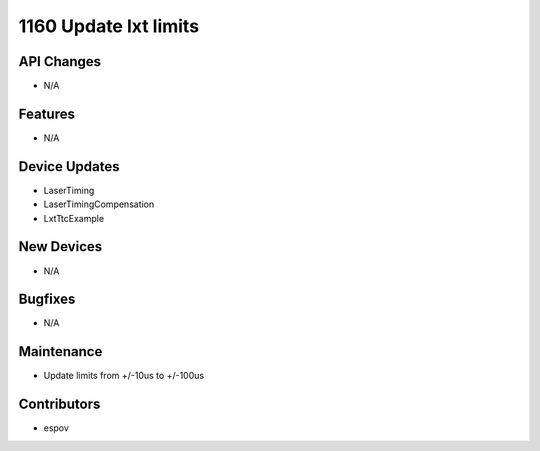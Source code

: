 1160 Update lxt limits
#################

API Changes
-----------
- N/A

Features
--------
- N/A

Device Updates
--------------
- LaserTiming
- LaserTimingCompensation
- LxtTtcExample

New Devices
-----------
- N/A

Bugfixes
--------
- N/A

Maintenance
-----------
- Update limits from +/-10us to +/-100us

Contributors
------------
- espov
